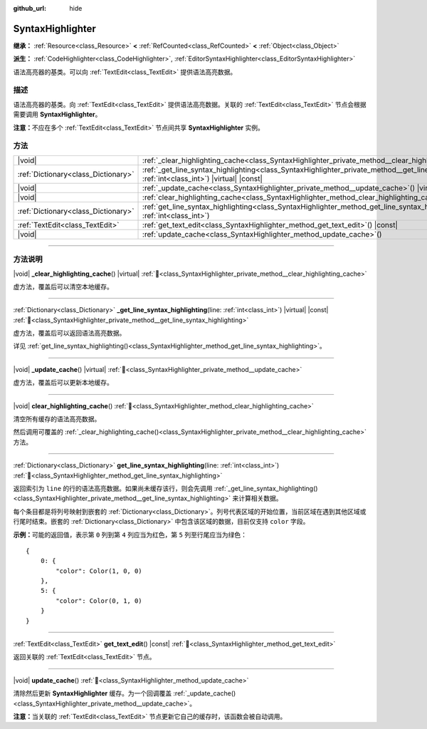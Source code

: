 :github_url: hide

.. DO NOT EDIT THIS FILE!!!
.. Generated automatically from Godot engine sources.
.. Generator: https://github.com/godotengine/godot/tree/4.4/doc/tools/make_rst.py.
.. XML source: https://github.com/godotengine/godot/tree/4.4/doc/classes/SyntaxHighlighter.xml.

.. _class_SyntaxHighlighter:

SyntaxHighlighter
=================

**继承：** :ref:`Resource<class_Resource>` **<** :ref:`RefCounted<class_RefCounted>` **<** :ref:`Object<class_Object>`

**派生：** :ref:`CodeHighlighter<class_CodeHighlighter>`, :ref:`EditorSyntaxHighlighter<class_EditorSyntaxHighlighter>`

语法高亮器的基类。可以向 :ref:`TextEdit<class_TextEdit>` 提供语法高亮数据。

.. rst-class:: classref-introduction-group

描述
----

语法高亮器的基类。向 :ref:`TextEdit<class_TextEdit>` 提供语法高亮数据。关联的 :ref:`TextEdit<class_TextEdit>` 节点会根据需要调用 **SyntaxHighlighter**\ 。

\ **注意：**\ 不应在多个 :ref:`TextEdit<class_TextEdit>` 节点间共享 **SyntaxHighlighter** 实例。

.. rst-class:: classref-reftable-group

方法
----

.. table::
   :widths: auto

   +-------------------------------------+------------------------------------------------------------------------------------------------------------------------------------------------------------------+
   | |void|                              | :ref:`_clear_highlighting_cache<class_SyntaxHighlighter_private_method__clear_highlighting_cache>`\ (\ ) |virtual|                                               |
   +-------------------------------------+------------------------------------------------------------------------------------------------------------------------------------------------------------------+
   | :ref:`Dictionary<class_Dictionary>` | :ref:`_get_line_syntax_highlighting<class_SyntaxHighlighter_private_method__get_line_syntax_highlighting>`\ (\ line\: :ref:`int<class_int>`\ ) |virtual| |const| |
   +-------------------------------------+------------------------------------------------------------------------------------------------------------------------------------------------------------------+
   | |void|                              | :ref:`_update_cache<class_SyntaxHighlighter_private_method__update_cache>`\ (\ ) |virtual|                                                                       |
   +-------------------------------------+------------------------------------------------------------------------------------------------------------------------------------------------------------------+
   | |void|                              | :ref:`clear_highlighting_cache<class_SyntaxHighlighter_method_clear_highlighting_cache>`\ (\ )                                                                   |
   +-------------------------------------+------------------------------------------------------------------------------------------------------------------------------------------------------------------+
   | :ref:`Dictionary<class_Dictionary>` | :ref:`get_line_syntax_highlighting<class_SyntaxHighlighter_method_get_line_syntax_highlighting>`\ (\ line\: :ref:`int<class_int>`\ )                             |
   +-------------------------------------+------------------------------------------------------------------------------------------------------------------------------------------------------------------+
   | :ref:`TextEdit<class_TextEdit>`     | :ref:`get_text_edit<class_SyntaxHighlighter_method_get_text_edit>`\ (\ ) |const|                                                                                 |
   +-------------------------------------+------------------------------------------------------------------------------------------------------------------------------------------------------------------+
   | |void|                              | :ref:`update_cache<class_SyntaxHighlighter_method_update_cache>`\ (\ )                                                                                           |
   +-------------------------------------+------------------------------------------------------------------------------------------------------------------------------------------------------------------+

.. rst-class:: classref-section-separator

----

.. rst-class:: classref-descriptions-group

方法说明
--------

.. _class_SyntaxHighlighter_private_method__clear_highlighting_cache:

.. rst-class:: classref-method

|void| **_clear_highlighting_cache**\ (\ ) |virtual| :ref:`🔗<class_SyntaxHighlighter_private_method__clear_highlighting_cache>`

虚方法，覆盖后可以清空本地缓存。

.. rst-class:: classref-item-separator

----

.. _class_SyntaxHighlighter_private_method__get_line_syntax_highlighting:

.. rst-class:: classref-method

:ref:`Dictionary<class_Dictionary>` **_get_line_syntax_highlighting**\ (\ line\: :ref:`int<class_int>`\ ) |virtual| |const| :ref:`🔗<class_SyntaxHighlighter_private_method__get_line_syntax_highlighting>`

虚方法，覆盖后可以返回语法高亮数据。

详见 :ref:`get_line_syntax_highlighting()<class_SyntaxHighlighter_method_get_line_syntax_highlighting>`\ 。

.. rst-class:: classref-item-separator

----

.. _class_SyntaxHighlighter_private_method__update_cache:

.. rst-class:: classref-method

|void| **_update_cache**\ (\ ) |virtual| :ref:`🔗<class_SyntaxHighlighter_private_method__update_cache>`

虚方法，覆盖后可以更新本地缓存。

.. rst-class:: classref-item-separator

----

.. _class_SyntaxHighlighter_method_clear_highlighting_cache:

.. rst-class:: classref-method

|void| **clear_highlighting_cache**\ (\ ) :ref:`🔗<class_SyntaxHighlighter_method_clear_highlighting_cache>`

清空所有缓存的语法高亮数据。

然后调用可覆盖的 :ref:`_clear_highlighting_cache()<class_SyntaxHighlighter_private_method__clear_highlighting_cache>` 方法。

.. rst-class:: classref-item-separator

----

.. _class_SyntaxHighlighter_method_get_line_syntax_highlighting:

.. rst-class:: classref-method

:ref:`Dictionary<class_Dictionary>` **get_line_syntax_highlighting**\ (\ line\: :ref:`int<class_int>`\ ) :ref:`🔗<class_SyntaxHighlighter_method_get_line_syntax_highlighting>`

返回索引为 ``line`` 的行的语法高亮数据。如果尚未缓存该行，则会先调用 :ref:`_get_line_syntax_highlighting()<class_SyntaxHighlighter_private_method__get_line_syntax_highlighting>` 来计算相关数据。

每个条目都是将列号映射到嵌套的 :ref:`Dictionary<class_Dictionary>`\ 。列号代表区域的开始位置，当前区域在遇到其他区域或行尾时结束。嵌套的 :ref:`Dictionary<class_Dictionary>` 中包含该区域的数据，目前仅支持 ``color`` 字段。

\ **示例：**\ 可能的返回值，表示第 ``0`` 列到第 ``4`` 列应当为红色，第 ``5`` 列至行尾应当为绿色：

::

    {
        0: {
            "color": Color(1, 0, 0)
        },
        5: {
            "color": Color(0, 1, 0)
        }
    }

.. rst-class:: classref-item-separator

----

.. _class_SyntaxHighlighter_method_get_text_edit:

.. rst-class:: classref-method

:ref:`TextEdit<class_TextEdit>` **get_text_edit**\ (\ ) |const| :ref:`🔗<class_SyntaxHighlighter_method_get_text_edit>`

返回关联的 :ref:`TextEdit<class_TextEdit>` 节点。

.. rst-class:: classref-item-separator

----

.. _class_SyntaxHighlighter_method_update_cache:

.. rst-class:: classref-method

|void| **update_cache**\ (\ ) :ref:`🔗<class_SyntaxHighlighter_method_update_cache>`

清除然后更新 **SyntaxHighlighter** 缓存。为一个回调覆盖 :ref:`_update_cache()<class_SyntaxHighlighter_private_method__update_cache>`\ 。

\ **注意：**\ 当关联的 :ref:`TextEdit<class_TextEdit>` 节点更新它自己的缓存时，该函数会被自动调用。

.. |virtual| replace:: :abbr:`virtual (本方法通常需要用户覆盖才能生效。)`
.. |const| replace:: :abbr:`const (本方法无副作用，不会修改该实例的任何成员变量。)`
.. |vararg| replace:: :abbr:`vararg (本方法除了能接受在此处描述的参数外，还能够继续接受任意数量的参数。)`
.. |constructor| replace:: :abbr:`constructor (本方法用于构造某个类型。)`
.. |static| replace:: :abbr:`static (调用本方法无需实例，可直接使用类名进行调用。)`
.. |operator| replace:: :abbr:`operator (本方法描述的是使用本类型作为左操作数的有效运算符。)`
.. |bitfield| replace:: :abbr:`BitField (这个值是由下列位标志构成位掩码的整数。)`
.. |void| replace:: :abbr:`void (无返回值。)`
